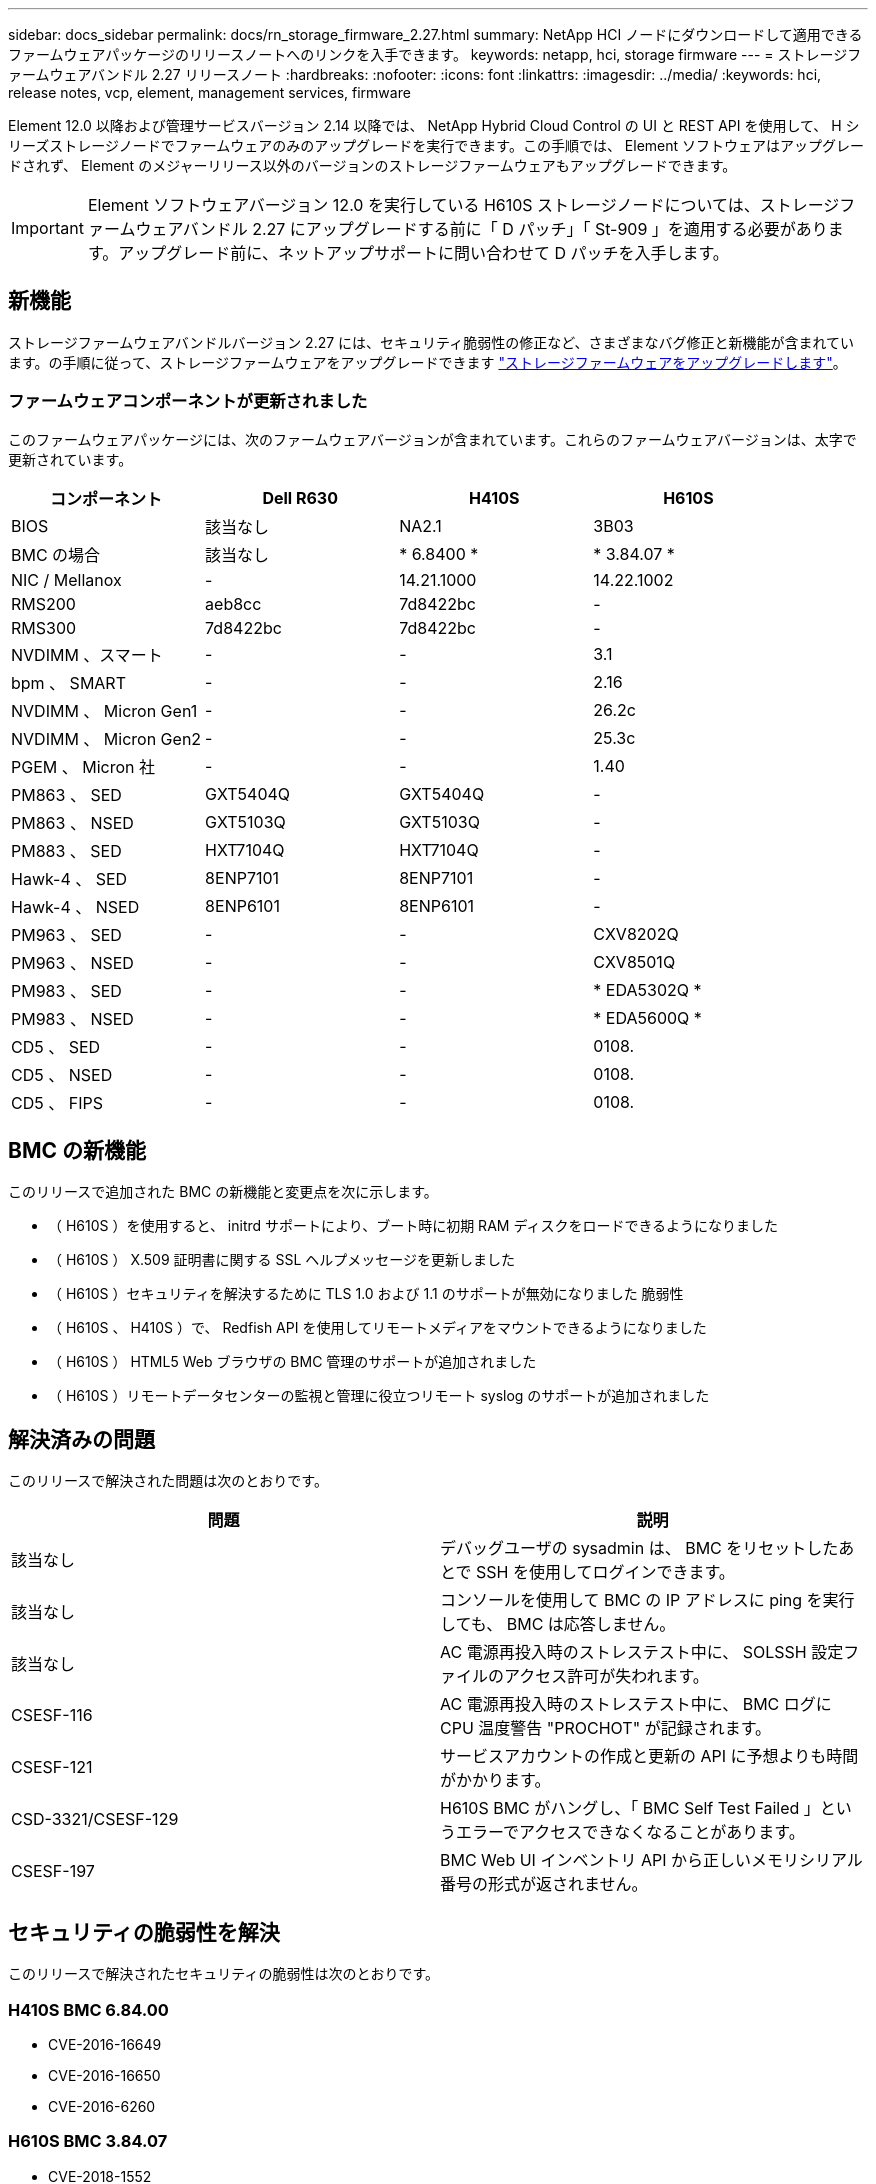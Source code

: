 ---
sidebar: docs_sidebar 
permalink: docs/rn_storage_firmware_2.27.html 
summary: NetApp HCI ノードにダウンロードして適用できるファームウェアパッケージのリリースノートへのリンクを入手できます。 
keywords: netapp, hci, storage firmware 
---
= ストレージファームウェアバンドル 2.27 リリースノート
:hardbreaks:
:nofooter: 
:icons: font
:linkattrs: 
:imagesdir: ../media/
:keywords: hci, release notes, vcp, element, management services, firmware


[role="lead"]
Element 12.0 以降および管理サービスバージョン 2.14 以降では、 NetApp Hybrid Cloud Control の UI と REST API を使用して、 H シリーズストレージノードでファームウェアのみのアップグレードを実行できます。この手順では、 Element ソフトウェアはアップグレードされず、 Element のメジャーリリース以外のバージョンのストレージファームウェアもアップグレードできます。


IMPORTANT: Element ソフトウェアバージョン 12.0 を実行している H610S ストレージノードについては、ストレージファームウェアバンドル 2.27 にアップグレードする前に「 D パッチ」「 St-909 」を適用する必要があります。アップグレード前に、ネットアップサポートに問い合わせて D パッチを入手します。



== 新機能

ストレージファームウェアバンドルバージョン 2.27 には、セキュリティ脆弱性の修正など、さまざまなバグ修正と新機能が含まれています。の手順に従って、ストレージファームウェアをアップグレードできます link:task_hcc_upgrade_storage_firmware.html["ストレージファームウェアをアップグレードします"]。



=== ファームウェアコンポーネントが更新されました

このファームウェアパッケージには、次のファームウェアバージョンが含まれています。これらのファームウェアバージョンは、太字で更新されています。

|===
| コンポーネント | Dell R630 | H410S | H610S 


| BIOS | 該当なし | NA2.1 | 3B03 


| BMC の場合 | 該当なし | * 6.8400 * | * 3.84.07 * 


| NIC / Mellanox | - | 14.21.1000 | 14.22.1002 


| RMS200 | aeb8cc | 7d8422bc | - 


| RMS300 | 7d8422bc | 7d8422bc | - 


| NVDIMM 、スマート | - | - | 3.1 


| bpm 、 SMART | - | - | 2.16 


| NVDIMM 、 Micron Gen1 | - | - | 26.2c 


| NVDIMM 、 Micron Gen2 | - | - | 25.3c 


| PGEM 、 Micron 社 | - | - | 1.40 


| PM863 、 SED | GXT5404Q | GXT5404Q | - 


| PM863 、 NSED | GXT5103Q | GXT5103Q | - 


| PM883 、 SED | HXT7104Q | HXT7104Q | - 


| Hawk-4 、 SED | 8ENP7101 | 8ENP7101 | - 


| Hawk-4 、 NSED | 8ENP6101 | 8ENP6101 | - 


| PM963 、 SED | - | - | CXV8202Q 


| PM963 、 NSED | - | - | CXV8501Q 


| PM983 、 SED | - | - | * EDA5302Q * 


| PM983 、 NSED | - | - | * EDA5600Q * 


| CD5 、 SED | - | - | 0108. 


| CD5 、 NSED | - | - | 0108. 


| CD5 、 FIPS | - | - | 0108. 
|===


== BMC の新機能

このリリースで追加された BMC の新機能と変更点を次に示します。

* （ H610S ）を使用すると、 initrd サポートにより、ブート時に初期 RAM ディスクをロードできるようになりました
* （ H610S ） X.509 証明書に関する SSL ヘルプメッセージを更新しました
* （ H610S ）セキュリティを解決するために TLS 1.0 および 1.1 のサポートが無効になりました 脆弱性
* （ H610S 、 H410S ）で、 Redfish API を使用してリモートメディアをマウントできるようになりました
* （ H610S ） HTML5 Web ブラウザの BMC 管理のサポートが追加されました
* （ H610S ）リモートデータセンターの監視と管理に役立つリモート syslog のサポートが追加されました




== 解決済みの問題

このリリースで解決された問題は次のとおりです。

|===
| 問題 | 説明 


| 該当なし | デバッグユーザの sysadmin は、 BMC をリセットしたあとで SSH を使用してログインできます。 


| 該当なし | コンソールを使用して BMC の IP アドレスに ping を実行しても、 BMC は応答しません。 


| 該当なし | AC 電源再投入時のストレステスト中に、 SOLSSH 設定ファイルのアクセス許可が失われます。 


| CSESF-116 | AC 電源再投入時のストレステスト中に、 BMC ログに CPU 温度警告 "PROCHOT" が記録されます。 


| CSESF-121 | サービスアカウントの作成と更新の API に予想よりも時間がかかります。 


| CSD-3321/CSESF-129 | H610S BMC がハングし、「 BMC Self Test Failed 」というエラーでアクセスできなくなることがあります。 


| CSESF-197 | BMC Web UI インベントリ API から正しいメモリシリアル番号の形式が返されません。 
|===


== セキュリティの脆弱性を解決

このリリースで解決されたセキュリティの脆弱性は次のとおりです。



=== H410S BMC 6.84.00

* CVE-2016-16649
* CVE-2016-16650
* CVE-2016-6260




=== H610S BMC 3.84.07

* CVE-2018-1552
* CVE-2017-1547 、 CVE-2018-1563
* CVE-2019-5482
* CVE-2018-15903
* CVE-2018-20843
* CVE-2019-14821 、 CVE-2019-15916 、 CVE-2018-16413
* CVE-2017-10638 、 CVE-2019-10639
* CVE-2017-11478 、 CVE-2017-11479 、 CVE-2018-11477
* CVE-2019-12819
* 2019 年から 14835 、 2019 年から 14814 、 2019 年から 14816 、 2019 年から 16746 のいずれかです
* CVE-20119-19062
* CVE-20119-19922 、 CVE-2018-20054
* 2019 年から 19447 年、 2019 年から 19767 年、 2019 年から 10220 年の間に




== 既知の問題

このリリースで確認されている既知の問題はありません。

[discrete]
== 詳細については、こちらをご覧ください

* https://docs.netapp.com/us-en/vcp/index.html["vCenter Server 向け NetApp Element プラグイン"^]
* https://www.netapp.com/hybrid-cloud/hci-documentation/["NetApp HCI のリソースページ"^]

